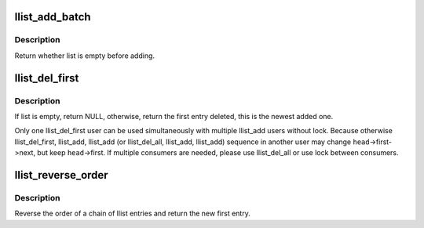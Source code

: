 .. -*- coding: utf-8; mode: rst -*-
.. src-file: lib/llist.c

.. _`llist_add_batch`:

llist_add_batch
===============

.. c:function:: bool llist_add_batch(struct llist_node *new_first, struct llist_node *new_last, struct llist_head *head)

    add several linked entries in batch

    :param struct llist_node \*new_first:
        first entry in batch to be added

    :param struct llist_node \*new_last:
        last entry in batch to be added

    :param struct llist_head \*head:
        the head for your lock-less list

.. _`llist_add_batch.description`:

Description
-----------

Return whether list is empty before adding.

.. _`llist_del_first`:

llist_del_first
===============

.. c:function:: struct llist_node *llist_del_first(struct llist_head *head)

    delete the first entry of lock-less list

    :param struct llist_head \*head:
        the head for your lock-less list

.. _`llist_del_first.description`:

Description
-----------

If list is empty, return NULL, otherwise, return the first entry
deleted, this is the newest added one.

Only one llist_del_first user can be used simultaneously with
multiple llist_add users without lock.  Because otherwise
llist_del_first, llist_add, llist_add (or llist_del_all, llist_add,
llist_add) sequence in another user may change \ ``head``\ ->first->next,
but keep \ ``head``\ ->first.  If multiple consumers are needed, please
use llist_del_all or use lock between consumers.

.. _`llist_reverse_order`:

llist_reverse_order
===================

.. c:function:: struct llist_node *llist_reverse_order(struct llist_node *head)

    reverse order of a llist chain

    :param struct llist_node \*head:
        first item of the list to be reversed

.. _`llist_reverse_order.description`:

Description
-----------

Reverse the order of a chain of llist entries and return the
new first entry.

.. This file was automatic generated / don't edit.

